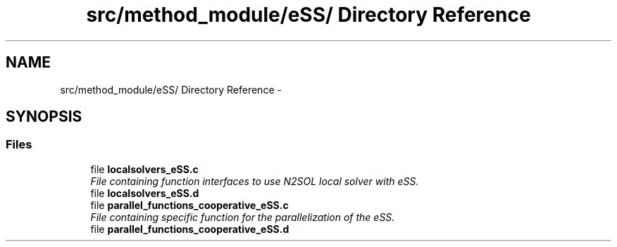 .TH "src/method_module/eSS/ Directory Reference" 3 "Wed May 11 2016" "Version 0.1" "SACESS TOOLBOX" \" -*- nroff -*-
.ad l
.nh
.SH NAME
src/method_module/eSS/ Directory Reference \- 
.SH SYNOPSIS
.br
.PP
.SS "Files"

.in +1c
.ti -1c
.RI "file \fBlocalsolvers_eSS\&.c\fP"
.br
.RI "\fIFile containing function interfaces to use N2SOL local solver with eSS\&. \fP"
.ti -1c
.RI "file \fBlocalsolvers_eSS\&.d\fP"
.br
.ti -1c
.RI "file \fBparallel_functions_cooperative_eSS\&.c\fP"
.br
.RI "\fIFile containing specific function for the parallelization of the eSS\&. \fP"
.ti -1c
.RI "file \fBparallel_functions_cooperative_eSS\&.d\fP"
.br
.in -1c
